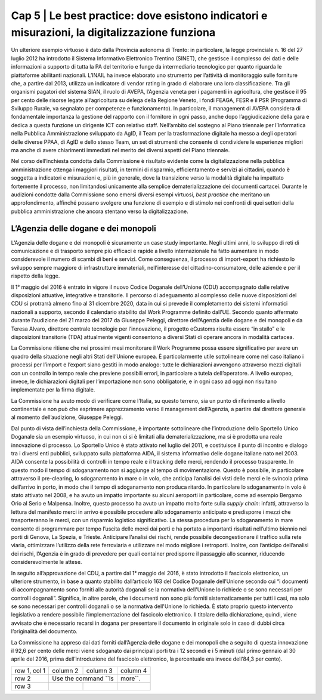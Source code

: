 ======================================================
Cap 5 | Le best practice: dove esistono indicatori e misurazioni, la digitalizzazione funziona
======================================================

.. admonition:: ABSTRACT 
   La digitalizzazione nella PA ottiene i migliori risultati in termini di risparmio, efficientamento e servizi ai cittadini, quando è soggetta a indicatori e misurazioni e dove la transizione verso la modalità digitale ha un profondo impatto sui processi, non limitandosi unicamente alla semplice dematerializzazione dei documenti cartacei. A questo riguardo la Commissione ha individuato, senza la pretesa che si tratti di un elenco esclusivo, alcune best practice. L’Agenzia delle dogane e dei monopoli è risultata essere un esempio molto virtuoso. Grazie all’introduzione dello sportello unico nel 2011, che ha consentito il pre-clearing, lo sdoganamento in mare o in volo, e del fascicolo elettronico (in seguito all’approvazione del CDU nel 2016) il 92,6 per cento delle merci viene sdoganato dai principali porti tra i 12 secondi e i 5 minuti (prima dell’introduzione del fascicolo elettronico, la percentuale era invece dell’84,3 per cento).
Un ulteriore esempio virtuoso è dato dalla Provincia autonoma di Trento: in particolare, la legge provinciale n. 16 del 27 luglio 2012 ha introdotto il Sistema Informativo Elettronico Trentino (SINET), che gestisce il complesso dei dati e delle informazioni a supporto di tutta la PA del territorio e funge da intermediario tecnologico per quanto riguarda le piattaforme abilitanti nazionali.
L’INAIL ha invece elaborato uno strumento per l’attività di monitoraggio sulle forniture che, a partire dal 2013, utilizza un indicatore di vendor rating in grado di elaborare una loro classificazione. Tra gli organismi pagatori del sistema SIAN, il ruolo di AVEPA, l’Agenzia veneta per i pagamenti in agricoltura, che gestisce il 95 per cento delle risorse legate all’agricoltura su delega della Regione Veneto, i fondi FEAGA, FESR e il PSR (Programma di Sviluppo Rurale, va segnalato per competenze e funzionamento). In particolare, il management di AVEPA considera di fondamentale importanza la gestione del rapporto con il fornitore in ogni passo, anche dopo l’aggiudicazione della gara e dedica a questa funzione un dirigente ICT con relativo staff. Nell’ambito del sostegno al Piano triennale per l’Informatica nella Pubblica Amministrazione sviluppato da AgID, il Team per la trasformazione digitale ha messo a degli operatori delle diverse PPAA, di AgID e dello stesso Team, un set di strumenti che consente di condividere le esperienze migliori ma anche di avere chiarimenti immediati nel merito dei diversi aspetti del Piano triennale.


Nel corso dell’inchiesta condotta dalla Commissione è risultato evidente come la digitalizzazione nella pubblica amministrazione ottenga i maggiori risultati, in termini di risparmio, efficientamento e servizi ai cittadini, quando è soggetta a indicatori e misurazioni e, più in generale, dove la transizione verso la modalità digitale ha impattato fortemente il processo, non limitandosi unicamente alla semplice dematerializzazione dei documenti cartacei. Durante le audizioni condotte dalla Commissione sono emersi diversi esempi virtuosi, *best practice* che meritano un approfondimento, affinché possano svolgere una funzione di esempio e di stimolo nei confronti di quei settori della pubblica amministrazione che ancora stentano verso la digitalizzazione.


L’Agenzia delle dogane e dei monopoli
^^^^^^^^^^^^^^^^^^^^^^^^^^^^^^^^^^^^^^^^^
L’Agenzia delle dogane e dei monopoli è sicuramente un case study importante. Negli ultimi anni, lo sviluppo di reti di comunicazione e di trasporto sempre più efficaci e rapide a livello internazionale ha fatto aumentare in modo considerevole il numero di scambi di beni e servizi. Come conseguenza, il processo di import-export ha richiesto lo sviluppo sempre maggiore di infrastrutture immateriali, nell’interesse del cittadino-consumatore, delle aziende e per il rispetto della legge.

Il 1° maggio del 2016 è entrato in vigore il nuovo Codice Doganale dell’Unione (CDU) accompagnato dalle relative disposizioni attuative, integrative e transitorie. Il percorso di adeguamento al complesso delle nuove disposizioni del CDU si protrarrà almeno fino al 31 dicembre 2020, data in cui si prevede il completamento dei sistemi informatici nazionali a supporto, secondo il calendario stabilito dal Work Programme definito dall’UE. Secondo quanto affermato durante l’audizione del 21 marzo del 2017 da Giuseppe Peleggi, direttore dell’Agenzia delle dogane e dei monopoli e da Teresa Alvaro, direttore centrale tecnologie per l’innovazione, il progetto eCustoms risulta essere “in stallo” e le disposizioni transitorie (TDA) attualmente vigenti consentono a diversi Stati di operare ancora in modalità cartacea.

La Commissione ritiene che nei prossimi mesi monitorare il Work Programme possa essere significativo per avere un quadro della situazione negli altri Stati dell’Unione europea. È particolarmente utile sottolineare come nel caso italiano i processi per l’import e l’export siano gestiti in modo analogo: tutte le dichiarazioni avvengono attraverso mezzi digitali con un controllo in tempo reale che previene possibili errori, in particolare a tutela dell’operatore. A livello europeo, invece, le dichiarazioni digitali per l’importazione non sono obbligatorie, e in ogni caso ad oggi non risultano implementate per la firma digitale.

La Commissione ha avuto modo di verificare come l’Italia, su questo terreno, sia un punto di riferimento a livello continentale e non può che esprimere apprezzamento verso il management dell’Agenzia, a partire dal direttore generale al momento dell’audizione, Giuseppe Peleggi.

Dal punto di vista dell’inchiesta della Commissione, è importante sottolineare che l’introduzione dello Sportello Unico Doganale sia un esempio virtuoso, in cui non ci si è limitati alla dematerializzazione, ma si è prodotta una reale innovazione di processo. Lo Sportello Unico è stato attivato nel luglio del 2011, e costituisce il punto di incontro e dialogo tra i diversi enti pubblici, sviluppato sulla piattaforma AIDA, il sistema informativo delle dogane italiane nato nel 2003. AIDA consente la possibilità di controlli in tempo reale e il tracking delle merci, rendendo il processo trasparente. In questo modo il tempo di sdoganamento non si aggiunge al tempo di movimentazione. Questo è possibile, in particolare attraverso il pre-clearing, lo sdoganamento in mare o in volo, che anticipa l’analisi dei visti delle merci e le svincola prima dell’arrivo in porto, in modo che il tempo di sdoganamento non produca ritardo. In particolare lo sdoganamento in volo è stato attivato nel 2008, e ha avuto un impatto importante su alcuni aeroporti in particolare, come ad esempio Bergamo Orio al Serio e Malpensa. Inoltre, questo processo ha avuto un impatto molto forte sulla *supply chain*: infatti, attraverso la lettura del manifesto merci in arrivo è possibile procedere allo sdoganamento anticipato e predisporre i mezzi che trasporteranno le merci, con un risparmio logistico significativo. La stessa procedura per lo sdoganamento in mare consente di programmare per tempo l’uscita delle merci dai porti e ha portato a importanti risultati nell’ultimo biennio nei porti di Genova, La Spezia, e Trieste. Anticipare l’analisi dei rischi, rende possibile decongestionare il traffico sulla rete viaria, ottimizzare l’utilizzo della rete ferroviaria e utilizzare nel modo migliore i retroporti. Inoltre, con l’anticipo dell’analisi dei rischi, l’Agenzia è in grado di prevedere per quali container predisporre il passaggio allo scanner, riducendo considerevolmente le attese.

In seguito all’approvazione del CDU, a partire dal 1° maggio del 2016, è stato introdotto il fascicolo elettronico, un ulteriore strumento, in base a quanto stabilito dall’articolo 163 del Codice Doganale dell’Unione secondo cui “i documenti di accompagnamento sono forniti alle autorità doganali se la normativa dell'Unione lo richiede o se sono necessari per controlli doganali”. Significa, in altre parole, che i documenti non sono più forniti sistematicamente per tutti i casi, ma solo se sono necessari per controlli doganali o se la normativa dell'Unione lo richieda. È stato proprio questo intervento legislativo a rendere possibile l’implementazione del fascicolo elettronico. Il titolare della dichiarazione, quindi, viene avvisato che è necessario recarsi in dogana per presentare il documento in originale solo in caso di dubbi circa l’originalità del documento.

La Commissione ha appreso dai dati forniti dall’Agenzia delle dogane e dei monopoli che a seguito di questa innovazione il 92,6 per cento delle merci viene sdoganato dai principali porti tra i 12 secondi e i 5 minuti (dal primo gennaio al 30 aprile del 2016, prima dell’introduzione del fascicolo elettronico, la percentuale era invece dell’84,3 per cento).

+--------------+----------+-----------+-----------+
| row 1, col 1 | column 2 | column 3  | column 4  |
+--------------+----------+-----------+-----------+
| row 2        | Use the command ``ls | more``.   |
+--------------+----------+-----------+-----------+
| row 3        |          |           |           |
+--------------+----------+-----------+-----------+
